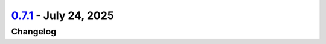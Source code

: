 `0.7.1 <https://github.com/ansys/pyscadeone/releases/tag/v0.7.1>`_ - July 24, 2025
==================================================================================

.. tab-set::


  .. tab-item:: Fixed

    .. list-table::
        :header-rows: 0
        :widths: auto

        * - permissions for release
          - `#31 <https://github.com/ansys/pyscadeone/pull/31>`_


  .. tab-item:: Maintenance

    .. list-table::
        :header-rows: 0
        :widths: auto

        * - update CHANGELOG for v0.6.1
          - `#29 <https://github.com/ansys/pyscadeone/pull/29>`_

        * - fix workflow
          - `#30 <https://github.com/ansys/pyscadeone/pull/30>`_

        * - File sync performed by ansys-tools-repo-sync
          - `#40 <https://github.com/ansys/pyscadeone/pull/40>`_

        * - added missing label
          - `#41 <https://github.com/ansys/pyscadeone/pull/41>`_


.. _changelog:

Changelog
#########
